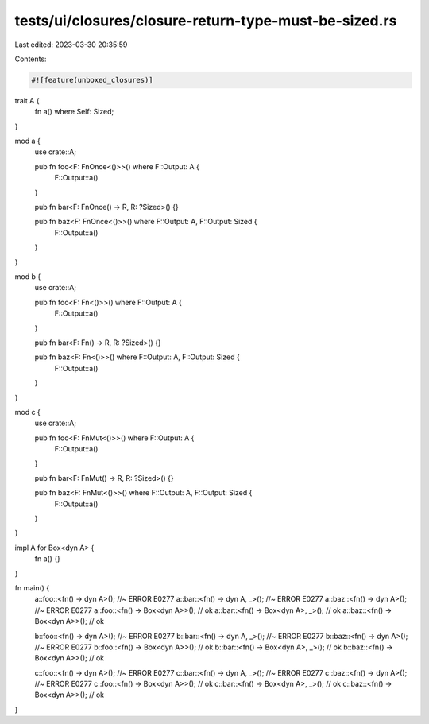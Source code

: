 tests/ui/closures/closure-return-type-must-be-sized.rs
======================================================

Last edited: 2023-03-30 20:35:59

Contents:

.. code-block:: rs

    #![feature(unboxed_closures)]

trait A {
    fn a() where Self: Sized;
}

mod a {
    use crate::A;

    pub fn foo<F: FnOnce<()>>() where F::Output: A {
        F::Output::a()
    }

    pub fn bar<F: FnOnce() -> R, R: ?Sized>() {}

    pub fn baz<F: FnOnce<()>>() where F::Output: A, F::Output: Sized {
        F::Output::a()
    }
}

mod b {
    use crate::A;

    pub fn foo<F: Fn<()>>() where F::Output: A {
        F::Output::a()
    }

    pub fn bar<F: Fn() -> R, R: ?Sized>() {}

    pub fn baz<F: Fn<()>>() where F::Output: A, F::Output: Sized {
        F::Output::a()
    }
}

mod c {
    use crate::A;

    pub fn foo<F: FnMut<()>>() where F::Output: A {
        F::Output::a()
    }

    pub fn bar<F: FnMut() -> R, R: ?Sized>() {}

    pub fn baz<F: FnMut<()>>() where F::Output: A, F::Output: Sized {
        F::Output::a()
    }
}

impl A for Box<dyn A> {
    fn a() {}
}

fn main() {
    a::foo::<fn() -> dyn A>();         //~ ERROR E0277
    a::bar::<fn() -> dyn A, _>();      //~ ERROR E0277
    a::baz::<fn() -> dyn A>();         //~ ERROR E0277
    a::foo::<fn() -> Box<dyn A>>();    //  ok
    a::bar::<fn() -> Box<dyn A>, _>(); //  ok
    a::baz::<fn() -> Box<dyn A>>();    //  ok

    b::foo::<fn() -> dyn A>();         //~ ERROR E0277
    b::bar::<fn() -> dyn A, _>();      //~ ERROR E0277
    b::baz::<fn() -> dyn A>();         //~ ERROR E0277
    b::foo::<fn() -> Box<dyn A>>();    //  ok
    b::bar::<fn() -> Box<dyn A>, _>(); //  ok
    b::baz::<fn() -> Box<dyn A>>();    //  ok

    c::foo::<fn() -> dyn A>();         //~ ERROR E0277
    c::bar::<fn() -> dyn A, _>();      //~ ERROR E0277
    c::baz::<fn() -> dyn A>();         //~ ERROR E0277
    c::foo::<fn() -> Box<dyn A>>();    //  ok
    c::bar::<fn() -> Box<dyn A>, _>(); //  ok
    c::baz::<fn() -> Box<dyn A>>();    //  ok
}


